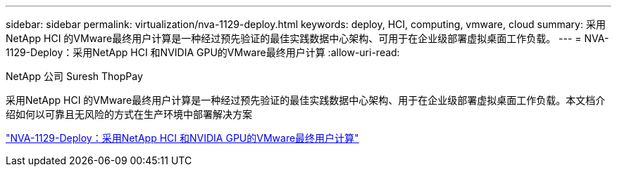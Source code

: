 ---
sidebar: sidebar 
permalink: virtualization/nva-1129-deploy.html 
keywords: deploy, HCI, computing, vmware, cloud 
summary: 采用NetApp HCI 的VMware最终用户计算是一种经过预先验证的最佳实践数据中心架构、可用于在企业级部署虚拟桌面工作负载。 
---
= NVA-1129-Deploy：采用NetApp HCI 和NVIDIA GPU的VMware最终用户计算
:allow-uri-read: 


NetApp 公司 Suresh ThopPay

采用NetApp HCI 的VMware最终用户计算是一种经过预先验证的最佳实践数据中心架构、用于在企业级部署虚拟桌面工作负载。本文档介绍如何以可靠且无风险的方式在生产环境中部署解决方案

link:https://www.netapp.com/pdf.html?item=/media/7124-nva-1129-deploy.pdf["NVA-1129-Deploy：采用NetApp HCI 和NVIDIA GPU的VMware最终用户计算"^]
